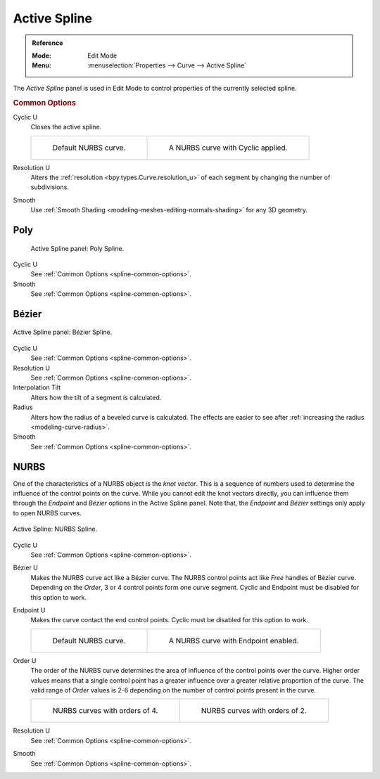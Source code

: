 .. _bpy.types.Spline:

*************
Active Spline
*************

.. admonition:: Reference
   :class: refbox

   :Mode:      Edit Mode
   :Menu:      :menuselection:`Properties --> Curve --> Active Spline`

The *Active Spline* panel is used in Edit Mode to control properties of the currently selected spline.


.. _spline-common-options:
.. _bpy.types.Spline.use_cyclic_u:
.. _bpy.types.Spline.resolution_u:
.. _bpy.types.Spline.use_smooth:

.. rubric:: Common Options

Cyclic U
   Closes the active spline.

   .. list-table::

      * - .. figure:: /images/modeling_curves_properties_data_nurbs-default.png

             Default NURBS curve.

        - .. figure:: /images/modeling_curves_properties_data_nurbs-cyclic.png

             A NURBS curve with Cyclic applied.

Resolution U
   Alters the :ref:`resolution <bpy.types.Curve.resolution_u>`
   of each segment by changing the number of subdivisions.
Smooth
   Use :ref:`Smooth Shading <modeling-meshes-editing-normals-shading>` for any 3D geometry.


Poly
====

.. figure:: /images/modeling_curves_properties_data_active-spline-panel-poly.png

   Active Spline panel: Poly Spline.

Cyclic U
   See :ref:`Common Options <spline-common-options>`.
Smooth
   See :ref:`Common Options <spline-common-options>`.


.. _bpy.types.Spline.tilt_interpolation:
.. _bpy.types.Spline.radius_interpolation:

Bézier
======

.. figure:: /images/modeling_curves_properties_data_active-spline-panel-bezier.png
   :align: center

   Active Spline panel: Bézier Spline.

Cyclic U
   See :ref:`Common Options <spline-common-options>`.
Resolution U
   See :ref:`Common Options <spline-common-options>`.
Interpolation Tilt
   Alters how the tilt of a segment is calculated.
Radius
   Alters how the radius of a beveled curve is calculated.
   The effects are easier to see after :ref:`increasing the radius <modeling-curve-radius>`.
Smooth
   See :ref:`Common Options <spline-common-options>`.


.. _bpy.types.Spline.use_bezier_u:
.. _bpy.types.Spline.use_endpoint_u:
.. _bpy.types.Spline.order_u:

NURBS
=====

One of the characteristics of a NURBS object is the *knot vector*.
This is a sequence of numbers used to determine the influence of the control points on the curve.
While you cannot edit the knot vectors directly,
you can influence them through the *Endpoint* and *Bézier* options in the Active Spline panel.
Note that, the *Endpoint* and *Bézier* settings only apply to open NURBS curves.

.. figure:: /images/modeling_curves_properties_data_active-spline-panel-nurbs.png
   :align: center

   Active Spline: NURBS Spline.

.. _modeling-curve-knot:

Cyclic U
   See :ref:`Common Options <spline-common-options>`.
Bézier U
   Makes the NURBS curve act like a Bézier curve.
   The NURBS control points act like *Free* handles of Bézier curve.
   Depending on the *Order*, 3 or 4 control points form one curve segment.
   Cyclic and Endpoint must be disabled for this option to work.
Endpoint U
   Makes the curve contact the end control points. Cyclic must be disabled for this option to work.

   .. list-table::

      * - .. figure:: /images/modeling_curves_properties_data_nurbs-default.png

             Default NURBS curve.

        - .. figure:: /images/modeling_curves_properties_data_nurbs-endpoint.png

             A NURBS curve with Endpoint enabled.

.. _modeling-curve-order:

Order U
   The order of the NURBS curve determines the area of influence of the control points over the curve.
   Higher order values means that a single control point has a greater
   influence over a greater relative proportion of the curve.
   The valid range of *Order* values is 2-6 depending on the number of control points present in the curve.

   .. list-table::

      * - .. figure:: /images/modeling_curves_properties_data_nurbs-default.png

             NURBS curves with orders of 4.

        - .. figure:: /images/modeling_curves_properties_data_nurbs-order.png

             NURBS curves with orders of 2.

Resolution U
   See :ref:`Common Options <spline-common-options>`.
Smooth
   See :ref:`Common Options <spline-common-options>`.
